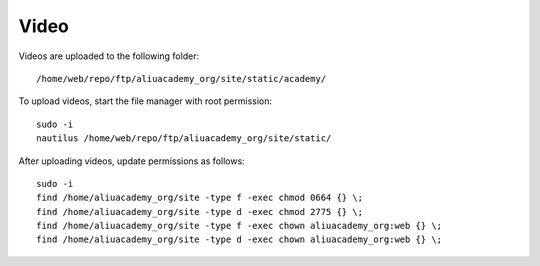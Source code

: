 Video
*****

.. highlight:: bash

Videos are uploaded to the following folder::

  /home/web/repo/ftp/aliuacademy_org/site/static/academy/

To upload videos, start the file manager with root permission::

  sudo -i
  nautilus /home/web/repo/ftp/aliuacademy_org/site/static/

After uploading videos, update permissions as follows::

  sudo -i
  find /home/aliuacademy_org/site -type f -exec chmod 0664 {} \;
  find /home/aliuacademy_org/site -type d -exec chmod 2775 {} \;
  find /home/aliuacademy_org/site -type f -exec chown aliuacademy_org:web {} \;
  find /home/aliuacademy_org/site -type d -exec chown aliuacademy_org:web {} \;
